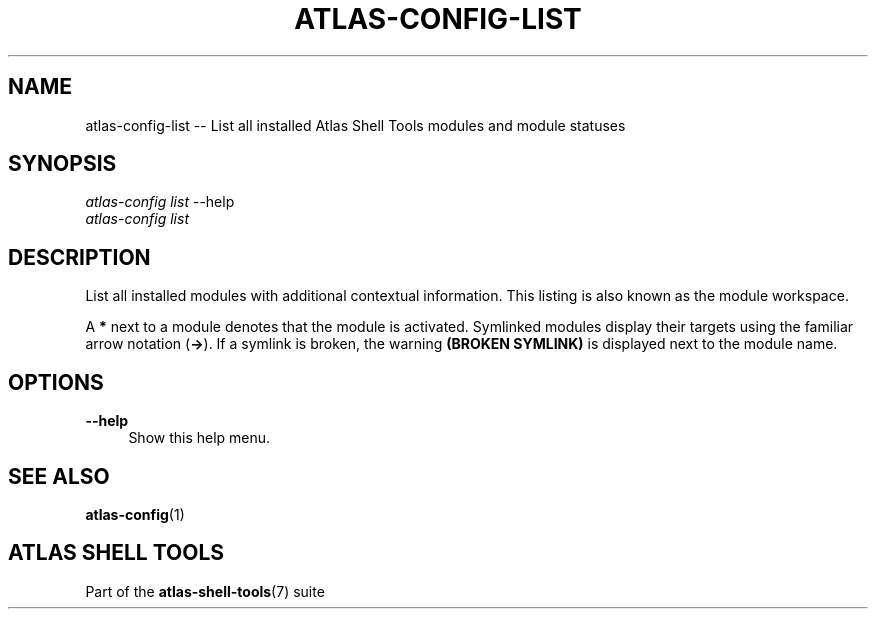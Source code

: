 .\"     Title: atlas-config-list
.\"    Author: Lucas Cram
.\"    Source: atlas-shell-tools 0.0.1
.\"  Language: English
.\"
.TH "ATLAS-CONFIG-LIST" "1" "1 December 2018" "atlas\-shell\-tools 0:\&.0\&.1" "Atlas Shell Tools Manual"
.\" -----------------------------------------------------------------
.\" * Define some portability stuff
.\" -----------------------------------------------------------------
.ie \n(.g .ds Aq \(aq
.el       .ds Aq '
.\" -----------------------------------------------------------------
.\" * set default formatting
.\" -----------------------------------------------------------------
.\" disable hyphenation
.nh
.\" disable justification (adjust text to left margin only)
.ad l
.\" -----------------------------------------------------------------
.\" * MAIN CONTENT STARTS HERE *
.\" -----------------------------------------------------------------

.SH "NAME"
.sp
atlas\-config\-list \-- List all installed Atlas Shell Tools modules and module statuses

.SH "SYNOPSIS"
.sp
.nf
\fIatlas\-config\fR \fIlist\fR \-\-help
\fIatlas\-config\fR \fIlist\fR
.fi

.SH "DESCRIPTION"
.sp
List all installed modules with additional contextual information. This listing
is also known as the module workspace.

A \fB*\fR next to a module denotes that the module is activated. Symlinked
modules display their targets using the familiar arrow notation (\fB\->\fR). If a
symlink is broken, the warning \fB(BROKEN SYMLINK)\fR is displayed next to the
module name.

.SH "OPTIONS"
.sp

.PP
\fB\-\-help\fR
.RS 4
Show this help menu.
.RE

.SH "SEE ALSO"
.sp
\fBatlas\-config\fR(1)

.SH "ATLAS SHELL TOOLS"
.sp
Part of the \fBatlas\-shell\-tools\fR(7) suite
